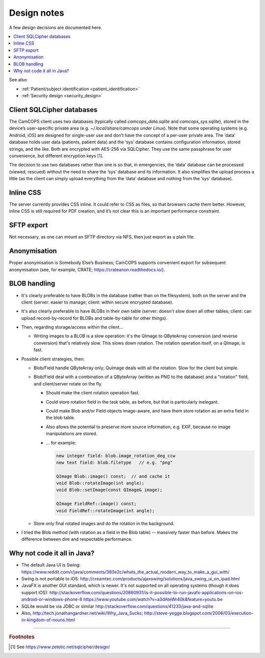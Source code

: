 ..  docs/source/developer/design_notes.rst

..  Copyright (C) 2012-2020 Rudolf Cardinal (rudolf@pobox.com).
    .
    This file is part of CamCOPS.
    .
    CamCOPS is free software: you can redistribute it and/or modify
    it under the terms of the GNU General Public License as published by
    the Free Software Foundation, either version 3 of the License, or
    (at your option) any later version.
    .
    CamCOPS is distributed in the hope that it will be useful,
    but WITHOUT ANY WARRANTY; without even the implied warranty of
    MERCHANTABILITY or FITNESS FOR A PARTICULAR PURPOSE. See the
    GNU General Public License for more details.
    .
    You should have received a copy of the GNU General Public License
    along with CamCOPS. If not, see <http://www.gnu.org/licenses/>.


Design notes
============

A few design decisions are documented here.

..  contents::
    :local:
    :depth: 3

See also:

- :ref:`Patient/subject identification <patient_identification>`

- :ref:`Security design <security_design>`


.. _client_sqlcipher_databases:

Client SQLCipher databases
--------------------------

The CamCOPS client uses two databases (typically called `camcops_data.sqlite`
and `camcops_sys.sqlite`), stored in the device’s user-specific private area
(e.g. `~/.local/share/camcops under Linux`). Note that some operating systems
(e.g. Android, iOS) are designed for single-user use and don’t have the concept
of a per-user private area. The ‘data’ database holds user data (patients,
patient data) and the ‘sys’ database contains configuration information, stored
strings, and the like. Both are encrypted with AES-256 via SQLCipher. They use
the same passphrase for user convenience, but different encryption keys
[#sqlcipher]_.

The decision to use two databases rather than one is so that, in emergencies,
the ‘data’ database can be processed (viewed, rescued) without the need to
share the ‘sys’ database and its information. It also simplifies the upload
process a little (as the client can simply upload everything from the ‘data’
database and nothing from the ‘sys’ database).


Inline CSS
----------

The server currently provides CSS inline. It could refer to CSS as files, so
that browsers cache them better. However, inline CSS is still required for PDF
creation, and it’s not clear this is an important performance constraint.


SFTP export
-----------

Not necessary, as one can mount an SFTP directory via NFS, then just export as a
plain file.


Anonymisation
-------------

Proper anonymisation is Somebody Else’s Business; CamCOPS supports convenient
export for subsequent anonymisation (see, for example, CRATE;
https://crateanon.readthedocs.io/).


BLOB handling
-------------

- It's clearly preferable to have BLOBs in the database (rather than on the
  filesystem), both on the server and the client (server: easier to manage;
  client: within secure encrypted database).

- It's also clearly preferable to have BLOBs in their own table (server:
  doesn't slow down all other tables; client: can upload record-by-record for
  BLOBs and table-by-table for other things).

- Then, regarding storage/access within the client...

  - Writing images to a BLOB is a slow operation: it's the QImage to QByteArray
    conversion (and reverse conversion) that's relatively slow. This slows down
    rotation. The rotation operation itself, on a QImage, is fast.

- Possible client strategies, then:

  - Blob/Field handle QByteArray only; QuImage deals with all the rotation.
    Slow for the client but simple.

  - Blob/Field deal with a combination of a QByteArray (written as PNG to the
    database) and a "rotation" field, and client/server rotate on the fly.

    - Should make the client rotation operation fast.
    - Could store rotation field in the task table, as before, but that is
      particularly inelegant.
    - Could make Blob and/or Field objects image-aware, and have them store
      rotation as an extra field in the blob table.
    - Also allows the potential to preserve more source information, e.g. EXIF,
      because no image manipulations are stored.

    - ... for example:

      .. code-block:: cpp

        new integer field: blob.image_rotation_deg_ccw
        new text field: blob.filetype   // e.g. "png"

        QImage Blob::image() const;  // and cache it
        void Blob::rotateImage(int angle);
        void Blob::setImage(const QImage& image);

        QImage FieldRef::image() const;
        void FieldRef::rotateImage(int angle);

  - Store only final rotated images and do the rotation in the background.

- I tried the Blob method (with rotation as a field in the Blob table) --
  massively faster than before. Makes the difference between dire and
  respectable performance.


Why not code it all in Java?
----------------------------

- The default Java UI is Swing:
  https://www.reddit.com/r/java/comments/383e2c/whats_the_actual_modern_way_to_make_a_gui_with/

- Swing is not portable to iOS:
  http://creamtec.com/products/ajaxswing/solutions/java_swing_ui_on_ipad.html

- JavaFX is another GUI standard, which is newer. It's not supported on all
  operating systems (though it does support iOS):
  http://stackoverflow.com/questions/20860931/is-it-possible-to-run-javafx-applications-on-ios-android-or-windows-phone-8
  https://www.youtube.com/watch?v=a3dAteWr40k&feature=youtu.be

- SQLite would be via JDBC or similar
  http://stackoverflow.com/questions/41233/java-and-sqlite

- Also, http://tech.jonathangardner.net/wiki/Why_Java_Sucks;
  http://steve-yegge.blogspot.com/2006/03/execution-in-kingdom-of-nouns.html


===============================================================================

.. rubric:: Footnotes

.. [#sqlcipher] See https://www.zetetic.net/sqlcipher/design/
